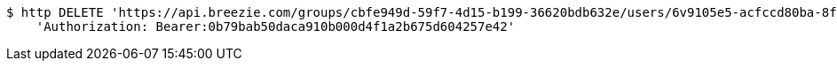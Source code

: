 [source,bash]
----
$ http DELETE 'https://api.breezie.com/groups/cbfe949d-59f7-4d15-b199-36620bdb632e/users/6v9105e5-acfccd80ba-8f5d-5b8da0-4c00' \
    'Authorization: Bearer:0b79bab50daca910b000d4f1a2b675d604257e42'
----